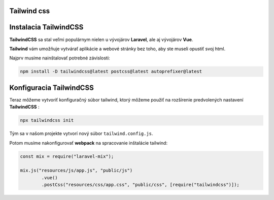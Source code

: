 .. _doc_laravel_tailwind:

Tailwind css
============

Instalacia TailwindCSS
=====================================

**TailwindCSS** sa stal veľmi populárnym nielen u vývojárov **Laravel**, ale aj vývojárov **Vue**.

**Tailwind** vám umožňuje vytvárať aplikácie a webové stránky bez toho, aby ste museli opustiť svoj html.

Najprv musíme nainštalovať potrebné závislosti:

.. code-block:: console

	npm install -D tailwindcss@latest postcss@latest autoprefixer@latest

Konfiguracia TailwindCSS
========================

Teraz môžeme vytvoriť konfiguračný súbor tailwind, ktorý môžeme použiť na rozšírenie predvolených nastavení **TailwindCSS** :

.. code-block:: console

	npx tailwindcss init

Tým sa v našom projekte vytvorí nový súbor ``tailwind.config.js``.

Potom musíme nakonfigurovať **webpack** na spracovanie inštalácie tailwind:

.. code-block:: php

	const mix = require("laravel-mix");

	mix.js("resources/js/app.js", "public/js")
		.vue()
		.postCss("resources/css/app.css", "public/css", [require("tailwindcss")]);

